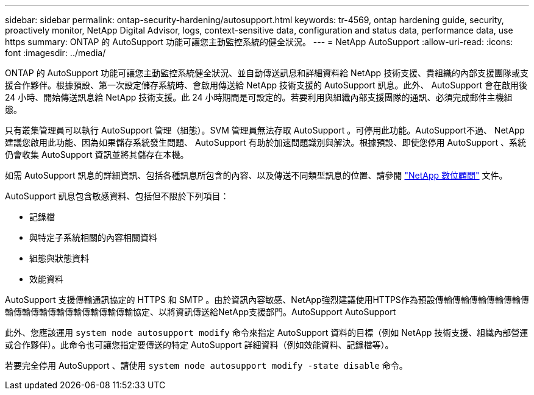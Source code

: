 ---
sidebar: sidebar 
permalink: ontap-security-hardening/autosupport.html 
keywords: tr-4569, ontap hardening guide, security, proactively monitor, NetApp Digital Advisor, logs, context-sensitive data, configuration and status data, performance data, use https 
summary: ONTAP 的 AutoSupport 功能可讓您主動監控系統的健全狀況。 
---
= NetApp AutoSupport
:allow-uri-read: 
:icons: font
:imagesdir: ../media/


[role="lead"]
ONTAP 的 AutoSupport 功能可讓您主動監控系統健全狀況、並自動傳送訊息和詳細資料給 NetApp 技術支援、貴組織的內部支援團隊或支援合作夥伴。根據預設、第一次設定儲存系統時、會啟用傳送給 NetApp 技術支援的 AutoSupport 訊息。此外、 AutoSupport 會在啟用後 24 小時、開始傳送訊息給 NetApp 技術支援。此 24 小時期間是可設定的。若要利用與組織內部支援團隊的通訊、必須完成郵件主機組態。

只有叢集管理員可以執行 AutoSupport 管理（組態）。SVM 管理員無法存取 AutoSupport 。可停用此功能。AutoSupport不過、 NetApp 建議您啟用此功能、因為如果儲存系統發生問題、 AutoSupport 有助於加速問題識別與解決。根據預設、即使您停用 AutoSupport 、系統仍會收集 AutoSupport 資訊並將其儲存在本機。

如需 AutoSupport 訊息的詳細資訊、包括各種訊息所包含的內容、以及傳送不同類型訊息的位置、請參閱 link:https://activeiq.netapp.com/custom-dashboard/search["NetApp 數位顧問"^] 文件。

AutoSupport 訊息包含敏感資料、包括但不限於下列項目：

* 記錄檔
* 與特定子系統相關的內容相關資料
* 組態與狀態資料
* 效能資料


AutoSupport 支援傳輸通訊協定的 HTTPS 和 SMTP 。由於資訊內容敏感、NetApp強烈建議使用HTTPS作為預設傳輸傳輸傳輸傳輸傳輸傳輸傳輸傳輸傳輸傳輸傳輸傳輸傳輸協定、以將資訊傳送給NetApp支援部門。AutoSupport AutoSupport

此外、您應該運用 `system node autosupport modify` 命令來指定 AutoSupport 資料的目標（例如 NetApp 技術支援、組織內部營運或合作夥伴）。此命令也可讓您指定要傳送的特定 AutoSupport 詳細資料（例如效能資料、記錄檔等）。

若要完全停用 AutoSupport 、請使用 `system node autosupport modify -state disable` 命令。
